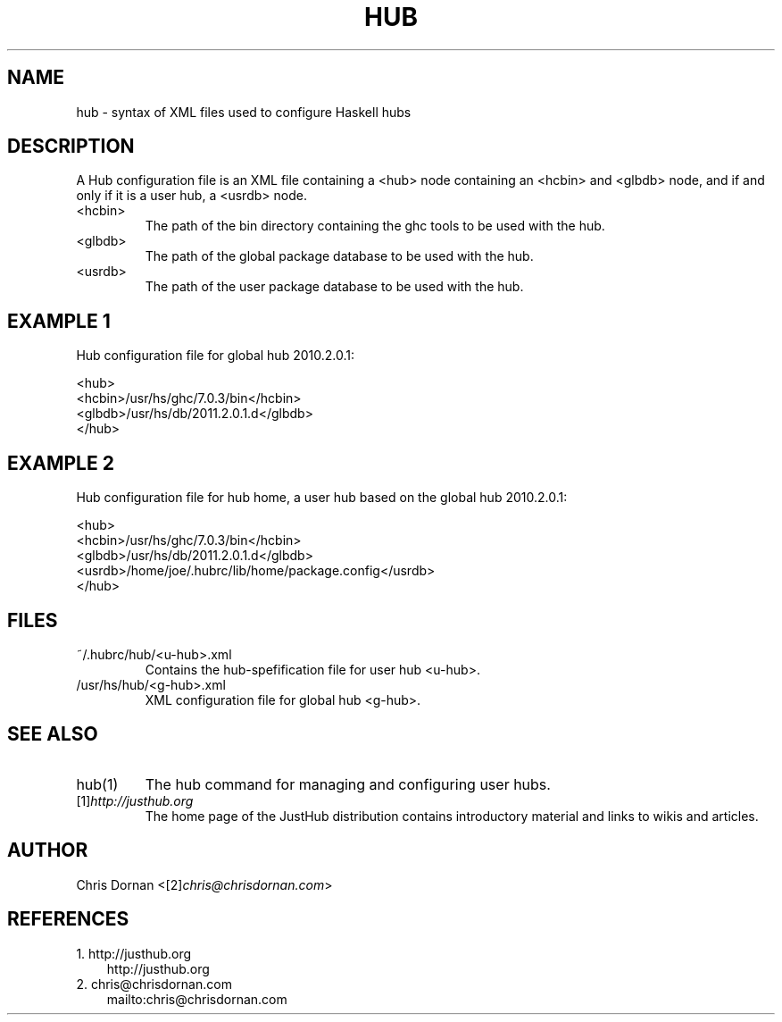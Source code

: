 .\" ** You probably do not want to edit this file directly **
.\" It was generated using the DocBook XSL Stylesheets (version 1.69.1).
.\" Instead of manually editing it, you probably should edit the DocBook XML
.\" source for it and then use the DocBook XSL Stylesheets to regenerate it.
.TH "HUB" "5" "12/13/2011" "\ " "\ "
.\" disable hyphenation
.nh
.\" disable justification (adjust text to left margin only)
.ad l
.SH "NAME"
hub \- syntax of XML files used to configure Haskell hubs
.SH "DESCRIPTION"
A Hub configuration file is an XML file containing a <hub> node containing an <hcbin> and <glbdb> node, and if and only if it is a user hub, a <usrdb> node.
.sp
.TP
<hcbin>
The path of the
bin
directory containing the
ghc
tools to be used with the hub.
.TP
<glbdb>
The path of the global package database to be used with the hub.
.TP
<usrdb>
The path of the user package database to be used with the hub.
.SH "EXAMPLE 1"
Hub configuration file for global hub 2010.2.0.1:
.sp
.sp
.nf
    <hub>
      <hcbin>/usr/hs/ghc/7.0.3/bin</hcbin>
      <glbdb>/usr/hs/db/2011.2.0.1.d</glbdb>
    </hub>
.fi
.SH "EXAMPLE 2"
Hub configuration file for hub home, a user hub based on the global hub 2010.2.0.1:
.sp
.sp
.nf
    <hub>
      <hcbin>/usr/hs/ghc/7.0.3/bin</hcbin>
      <glbdb>/usr/hs/db/2011.2.0.1.d</glbdb>
      <usrdb>/home/joe/.hubrc/lib/home/package.config</usrdb>
    </hub>
.fi
.SH "FILES"
.TP
~/.hubrc/hub/<u\-hub>.xml
Contains the hub\-spefification file for user hub <u\-hub>.
.TP
/usr/hs/hub/<g\-hub>.xml
XML configuration file for global hub <g\-hub>.
.SH "SEE ALSO"
.TP
hub(1)
The hub command for managing and configuring user hubs.
.TP
[1]\&\fIhttp://justhub.org\fR
The home page of the JustHub distribution contains introductory material and links to wikis and articles.
.SH "AUTHOR"
Chris Dornan <[2]\&\fIchris@chrisdornan.com\fR>
.sp
.SH "REFERENCES"
.TP 3
1.\ http://justhub.org
\%http://justhub.org
.TP 3
2.\ chris@chrisdornan.com
\%mailto:chris@chrisdornan.com
